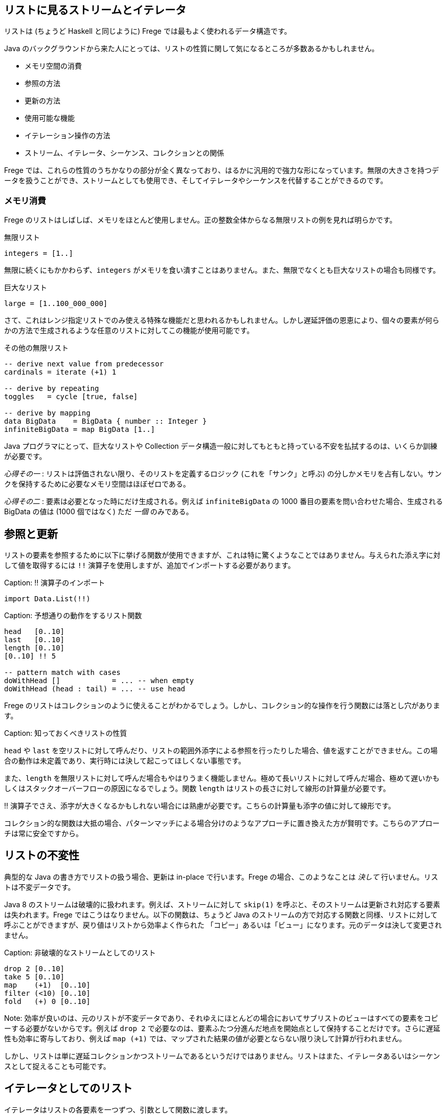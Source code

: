 == リストに見るストリームとイテレータ

リストは (ちょうど Haskell と同じように) Frege では最もよく使われるデータ構造です。

Java のバックグラウンドから来た人にとっては、リストの性質に関して気になるところが多数あるかもしれません。

* メモリ空間の消費
* 参照の方法
* 更新の方法
* 使用可能な機能
* イテレーション操作の方法
* ストリーム、イテレータ、シーケンス、コレクションとの関係

Frege では、これらの性質のうちかなりの部分が全く異なっており、はるかに汎用的で強力な形になっています。無限の大きさを持つデータを扱うことができ、ストリームとしても使用でき、そしてイテレータやシーケンスを代替することができるのです。

=== メモリ消費

Frege のリストはしばしば、メモリをほとんど使用しません。正の整数全体からなる無限リストの例を見れば明らかです。

.無限リスト
[source, haskell]
----
integers = [1..]
----

無限に続くにもかかわらず、`integers` がメモリを食い潰すことはありません。また、無限でなくとも巨大なリストの場合も同様です。

.巨大なリスト
[source, haskell]
----
large = [1..100_000_000]
----

さて、これはレンジ指定リストでのみ使える特殊な機能だと思われるかもしれません。しかし遅延評価の恩恵により、個々の要素が何らかの方法で生成されるような任意のリストに対してこの機能が使用可能です。

.その他の無限リスト
[source, haskell]
----
-- derive next value from predecessor
cardinals = iterate (+1) 1

-- derive by repeating
toggles   = cycle [true, false]

-- derive by mapping
data BigData    = BigData { number :: Integer }
infiniteBigData = map BigData [1..]
----

Java プログラマにとって、巨大なリストや Collection データ構造一般に対してもともと持っている不安を払拭するのは、いくらか訓練が必要です。

_心得その一_ : リストは評価されない限り、そのリストを定義するロジック (これを「サンク」と呼ぶ) の分しかメモリを占有しない。サンクを保持するために必要なメモリ空間はほぼゼロである。

_心得その二_ : 要素は必要となった時にだけ生成される。例えば `infiniteBigData` の 1000 番目の要素を問い合わせた場合、生成される BigData の値は (1000 個ではなく) ただ _一個_ のみである。

## 参照と更新

リストの要素を参照するために以下に挙げる関数が使用できますが、これは特に驚くようなことではありません。与えられた添え字に対して値を取得するには `!!` 演算子を使用しますが、追加でインポートする必要があります。

Caption: !! 演算子のインポート

```
import Data.List(!!)
```

Caption: 予想通りの動作をするリスト関数

```
head   [0..10]
last   [0..10]
length [0..10]
[0..10] !! 5

-- pattern match with cases
doWithHead []            = ... -- when empty
doWithHead (head : tail) = ... -- use head
```

Frege のリストはコレクションのように使えることがわかるでしょう。しかし、コレクション的な操作を行う関数には落とし穴があります。

Caption: 知っておくべきリストの性質

`head` や `last` を空リストに対して呼んだり、リストの範囲外添字による参照を行ったりした場合、値を返すことができません。この場合の動作は未定義であり、実行時には決して起こってほしくない事態です。

また、`length` を無限リストに対して呼んだ場合もやはりうまく機能しません。極めて長いリストに対して呼んだ場合、極めて遅いかもしくはスタックオーバーフローの原因になるでしょう。関数 `length` はリストの長さに対して線形の計算量が必要です。

!! 演算子でさえ、添字が大きくなるかもしれない場合には熟慮が必要です。こちらの計算量も添字の値に対して線形です。

コレクション的な関数は大抵の場合、パターンマッチによる場合分けのようなアプローチに置き換えた方が賢明です。こちらのアプローチは常に安全ですから。

## リストの不変性

典型的な Java の書き方でリストの扱う場合、更新は in-place で行います。Frege の場合、このようなことは __決して__ 行いません。リストは不変データです。

Java 8 のストリームは破壊的に扱われます。例えば、ストリームに対して `skip(1)` を呼ぶと、そのストリームは更新され対応する要素は失われます。Frege ではこうはなりません。以下の関数は、ちょうど Java のストリームの方で対応する関数と同様、リストに対して呼ぶことができますが、戻り値はリストから効率よく作られた 「コピー」あるいは「ビュー」になります。元のデータは決して変更されません。

Caption: 非破壊的なストリームとしてのリスト

```
drop 2 [0..10]
take 5 [0..10]
map    (+1)  [0..10]
filter (<10) [0..10]
fold   (+) 0 [0..10]
```

Note: 効率が良いのは、元のリストが不変データであり、それゆえにほとんどの場合においてサブリストのビューはすべての要素をコピーする必要がないからです。例えば `drop 2` で必要なのは、要素ふたつ分進んだ地点を開始点として保持することだけです。さらに遅延性も効率に寄与しており、例えば `map (+1)` では、マップされた結果の値が必要とならない限り決して計算が行われません。

しかし、リストは単に遅延コレクションかつストリームであるというだけではありません。リストはまた、イテレータあるいはシーケンスとして捉えることも可能です。

## イテレータとしてのリスト

イテレータはリストの各要素を一つずつ、引数として関数に渡します。

Capition: 1 から 10 までの数字を出力

```
for [1..10] println
```

Note: `for` は `forM_` の別名であり、バージョン 3.22.524 から使用可能です。さらに利点として、リストだけでなく任意の _ListSource_ (`toList` 関数を持つ型クラス) のインスタンスに対して使用できます。

しかしそれだけではありません。

リストがアクション (`IO ()` 型の値) を含む場合、`sequence` 関数を使用することでアクションを真に逐次実行することができます。

Caption: 列内のすべてのアクションの実行

```
actions = map println [1..3]
sequence actions
```

## 全体をまとめると

それでは、ここまでに登場したテクニックを使って平方数を出力してみましょう。面白くするために、純粋に (乗算ではなく) 数え上げを用いた極めて初歩的な方法で計算します。

鍵になるのは、任意の平方数は奇数の和で表されるという事実であり、まず奇数のリストを作る必要があります。Frege にはこのような場合に使用できる組み込みの記法 (`[1,3..]`) もありますが、どうせなので奇数からなるストリームを自前で作ってみましょう。

1 から始めて、直前の値に 2 ずつ加算することで次の奇数が得られます。

Caption: 奇数のストリーム

```
unevens = iterate (+2) 1
```

さて、_n_ 番目の平方数を得るためには、最初の _n_ 個の奇数を加算でたたみ込んで合計する必要があります。

Caption: 最初の n 個の奇数を合計

```
square n = fold (+) 0 $ take n unevens
```

Note: `sum` 関数を使えばもっと短く書けますが、それでは面白味がないので。

ここで、`squqre 3` を実行した時に実際には何が起こるのかについて考えてみるとよいかもしれません。

_square_ 関数 (これ自体もストリーム _unevens_ 上に作用する) を使用することで、任意の数からなるストリームをその自乗にマッピングし、すべての平方数からなるストリームを作り出すことができます。

Caption: 平方数からなる無限ストリーム

```
squares = map square [1..]
```

_squares_ を出力するためには、単にシェル上で評価するだけでも可能で、シェル上で結果を確認することができます。それ以外に、_squares_ それ自体を出力するためのイテレータとして使用することもできます。しかし、無限ストリームを出力するのはうまい方法ではないため、イテレーションを制限して必要な部分だけを切り出します。

Caption: 必要な部分だけイテレーションする

```
for (take 10 $ drop 100 squares) println
```

## 最後にひとつ例を

Frege のリストを単にコレクションとして捉えるのではなく、ストリーム、イテレータ、そしてシーケンスでもあると考えるには最初はやや慣れが必要です。しかし、リストの持つ力を最大限引き出すには避けては通れません。

先日私は、Frege に落書きを書かせようとしてみました。点と線をつなぐことで無限階段のように見せるだまし絵です。

Caption: 無限階段の落書き

![無限階段の落書き](stairs-doodle.png)

与えられた出発点と次の段を計算するロジックからなる、文字通り (！) のコードです。

```
stairs = iterate step start
```

画像の出力自体には描画のための (FregeFX REPL を使用する) グラフィックスコンテクストが必要ですが、描画すべきデータそのものは、以下のように単に計算の各ステップをつないだ列になります。

```
doodle ctx = map (connect ctx) stairs
```

ここに至っても、扱っているコードは _純粋_ 関数的であることに注意しましょう！ ここまででアクションからなるような無限リスト、ストリームあるいはイテレータを作ることはほとんどありませんでした。

そして、シーケンスを必要なだけの断片に制限し、`paint (sequence_ . take 500 . doodle)` のように _paint_ 関数に渡すことによって実際の描画が行なわれます。

ここに挙げたのは、私がリストの持つ多様な用途をまさにありがたく感じた例です。この性質を利用することで、何をすべきかという仕様と、その仕様を実行することとを切り離すことができます。これを知った時、最初は「でも結果的に巨大な、メモリを食い潰すリストになるんじゃないかな」と感じ、そうはならない理由を理解するのにはやや時間がかかったものです。

## 参考文献

* The FregeFX REPL: [https://github.com/Dierk/frepl-gui](https://github.com/Dierk/frepl-gui), The latest Version contains the stairs doodle as an example of how to load code from the web.
* Code of stairs doodle: [https://github.com/Dierk/frepl-gui/blob/master/Stairs.fr](https://github.com/Dierk/frepl-gui/blob/master/Stairs.fr)
